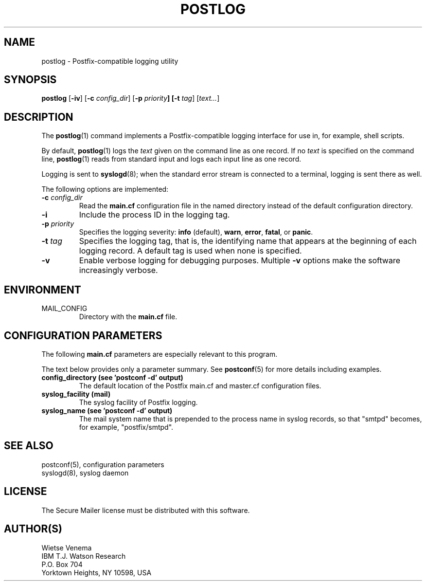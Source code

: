 .\"	$NetBSD$
.\"
.TH POSTLOG 1 
.ad
.fi
.SH NAME
postlog
\-
Postfix-compatible logging utility
.SH "SYNOPSIS"
.na
.nf
.fi
.ad
\fBpostlog\fR [\fB-iv\fR] [\fB-c \fIconfig_dir\fR]
[\fB-p \fIpriority\fB] [\fB-t \fItag\fR] [\fItext...\fR]
.SH DESCRIPTION
.ad
.fi
The \fBpostlog\fR(1) command implements a Postfix-compatible logging
interface for use in, for example, shell scripts.

By default, \fBpostlog\fR(1) logs the \fItext\fR given on the command
line as one record. If no \fItext\fR is specified on the command
line, \fBpostlog\fR(1) reads from standard input and logs each input
line as one record.

Logging is sent to \fBsyslogd\fR(8); when the standard error stream
is connected to a terminal, logging is sent there as well.

The following options are implemented:
.IP "\fB-c \fIconfig_dir\fR"
Read the \fBmain.cf\fR configuration file in the named directory
instead of the default configuration directory.
.IP \fB-i\fR
Include the process ID in the logging tag.
.IP "\fB-p \fIpriority\fR"
Specifies the logging severity: \fBinfo\fR (default), \fBwarn\fR,
\fBerror\fR, \fBfatal\fR, or \fBpanic\fR.
.IP "\fB-t \fItag\fR"
Specifies the logging tag, that is, the identifying name that
appears at the beginning of each logging record. A default tag
is used when none is specified.
.IP \fB-v\fR
Enable verbose logging for debugging purposes. Multiple \fB-v\fR
options make the software increasingly verbose.
.SH "ENVIRONMENT"
.na
.nf
.ad
.fi
.IP MAIL_CONFIG
Directory with the \fBmain.cf\fR file.
.SH "CONFIGURATION PARAMETERS"
.na
.nf
.ad
.fi
The following \fBmain.cf\fR parameters are especially relevant to
this program.

The text below provides only a parameter summary. See
\fBpostconf\fR(5) for more details including examples.
.IP "\fBconfig_directory (see 'postconf -d' output)\fR"
The default location of the Postfix main.cf and master.cf
configuration files.
.IP "\fBsyslog_facility (mail)\fR"
The syslog facility of Postfix logging.
.IP "\fBsyslog_name (see 'postconf -d' output)\fR"
The mail system name that is prepended to the process name in syslog
records, so that "smtpd" becomes, for example, "postfix/smtpd".
.SH "SEE ALSO"
.na
.nf
postconf(5), configuration parameters
syslogd(8), syslog daemon
.SH "LICENSE"
.na
.nf
.ad
.fi
The Secure Mailer license must be distributed with this software.
.SH "AUTHOR(S)"
.na
.nf
Wietse Venema
IBM T.J. Watson Research
P.O. Box 704
Yorktown Heights, NY 10598, USA
